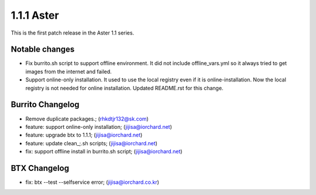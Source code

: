 1.1.1 Aster
============

This is the first patch release in the Aster 1.1 series.

Notable changes
----------------

* Fix burrito.sh script to support offline environment.
  It did not include offline_vars.yml so it always tried to get images from
  the internet and failed. 
* Support online-only installation. It used to use the local registry 
  even if it is online-installation. 
  Now the local registry is not needed for online installation. 
  Updated README.rst for this change.

Burrito Changelog
------------------

* Remove duplicate packages.; (rhkdtjr132@sk.com)
* feature: support online-only installation; (jijisa@iorchard.net)
* feature: upgrade btx to 1.1.1; (jijisa@iorchard.net)
* feature: update clean_;.sh scripts; (jijisa@iorchard.net)
* fix: support offline install in burrito.sh script; (jijisa@iorchard.net)

BTX Changelog
--------------

* fix: btx --test --selfservice error; (jijisa@iorchard.co.kr)

